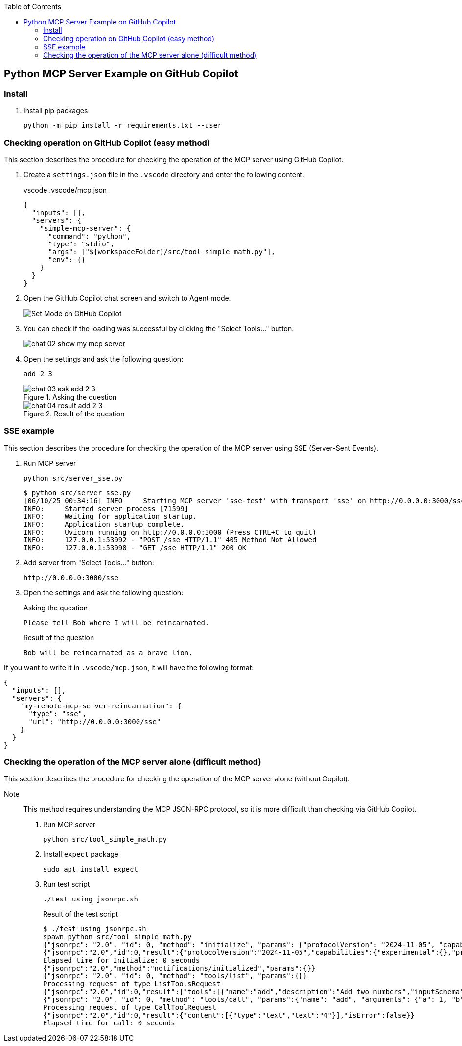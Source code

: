 ifndef::leveloffset[]
:toc: left
:toclevels: 3
endif::[]
ifndef::env-github[]
:icons: font
endif::[]

== Python MCP Server Example on GitHub Copilot

=== Install

. Install pip packages
+
[source,shell]
----
python -m pip install -r requirements.txt --user
----

=== Checking operation on GitHub Copilot (easy method)
This section describes the procedure for checking the operation of the MCP server using GitHub Copilot.

1. Create a `settings.json` file in the `.vscode` directory and enter the following content.
+
[source,json]
.vscode .vscode/mcp.json
----
{
  "inputs": [],
  "servers": {
    "simple-mcp-server": {
      "command": "python",
      "type": "stdio",
      "args": ["${workspaceFolder}/src/tool_simple_math.py"],
      "env": {}
    }
  }
}
----

2. Open the GitHub Copilot chat screen and switch to Agent mode.
+
image::docs/images/chat-01-set-mode.png[Set Mode on GitHub Copilot]

3. You can check if the loading was successful by clicking the "Select Tools..." button.
+
image::docs/images/chat-02-show-my-mcp-server.png[]

4. Open the settings and ask the following question:
+
[source,plaintext]
----
add 2 3
----
+
.Asking the question
image::docs/images/chat-03-ask-add-2-3.png[]
+
.Result of the question
image::docs/images/chat-04-result-add-2-3.png[]

=== SSE example
This section describes the procedure for checking the operation of the MCP server using SSE (Server-Sent Events).

1. Run MCP server
+
[source,shell]
----
python src/server_sse.py
----
+
[source,plaintext]
----
$ python src/server_sse.py 
[06/10/25 00:34:16] INFO     Starting MCP server 'sse-test' with transport 'sse' on http://0.0.0.0:3000/sse                                       tool_simple_math.py:1031
INFO:     Started server process [71599]
INFO:     Waiting for application startup.
INFO:     Application startup complete.
INFO:     Uvicorn running on http://0.0.0.0:3000 (Press CTRL+C to quit)
INFO:     127.0.0.1:53992 - "POST /sse HTTP/1.1" 405 Method Not Allowed
INFO:     127.0.0.1:53998 - "GET /sse HTTP/1.1" 200 OK
----

2. Add server from "Select Tools..." button:
+
[source,plaintext]
----
http://0.0.0.0:3000/sse
----

3. Open the settings and ask the following question:
+
[source,plaintext]
.Asking the question
----
Please tell Bob where I will be reincarnated.
----
+
[source,plaintext]
.Result of the question
----
Bob will be reincarnated as a brave lion.
----

If you want to write it in `.vscode/mcp.json`, it will have the following format:

[source,json]
----
{
  "inputs": [],
  "servers": {
    "my-remote-mcp-server-reincarnation": {
      "type": "sse",
      "url": "http://0.0.0.0:3000/sse"
    }
  }
}
----

=== Checking the operation of the MCP server alone (difficult method)
This section describes the procedure for checking the operation of the MCP server alone (without Copilot).  

Note:: This method requires understanding the MCP JSON-RPC protocol, so it is more difficult than checking via GitHub Copilot.

1. Run MCP server
+
[source,shell]
----
python src/tool_simple_math.py
----

2. Install `expect` package
+
[source,shell]
----
sudo apt install expect
----

3. Run test script
+
[source,shell]
----
./test_using_jsonrpc.sh
----
+
.Result of the test script
[source,plaintext]
----
$ ./test_using_jsonrpc.sh 
spawn python src/tool_simple_math.py
{"jsonrpc": "2.0", "id": 0, "method": "initialize", "params": {"protocolVersion": "2024-11-05", "capabilities": {}, "clientInfo": {"name": "whatever", "version": "0.0.0"}}}
{"jsonrpc":"2.0","id":0,"result":{"protocolVersion":"2024-11-05","capabilities":{"experimental":{},"prompts":{"listChanged":false},"resources":{"subscribe":false,"listChanged":false},"tools":{"listChanged":false}},"serverInfo":{"name":"simple-mcp-server","version":"1.9.2"}}}
Elapsed time for Initialize: 0 seconds
{"jsonrpc":"2.0","method":"notifications/initialized","params":{}}
{"jsonrpc": "2.0", "id": 0, "method": "tools/list", "params":{}}
Processing request of type ListToolsRequest
{"jsonrpc":"2.0","id":0,"result":{"tools":[{"name":"add","description":"Add two numbers","inputSchema":{"properties":{"a":{"title":"A","type":"integer"},"b":{"title":"B","type":"integer"}},"required":["a","b"],"title":"addArguments","type":"object"}},{"name":"subtract","description":"Subtract two numbers","inputSchema":{"properties":{"a":{"title":"A","type":"integer"},"b":{"title":"B","type":"integer"}},"required":["a","b"],"title":"subtractArguments","type":"object"}}]}}
{"jsonrpc": "2.0", "id": 0, "method": "tools/call", "params":{"name": "add", "arguments": {"a": 1, "b": 3}}}
Processing request of type CallToolRequest
{"jsonrpc":"2.0","id":0,"result":{"content":[{"type":"text","text":"4"}],"isError":false}}
Elapsed time for call: 0 seconds
----
